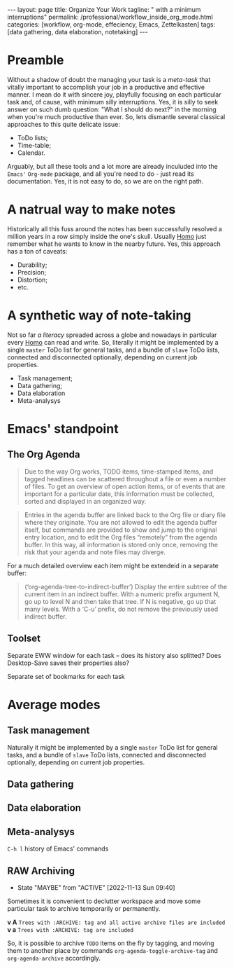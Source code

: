 #+BEGIN_EXPORT html
---
layout: page
title: Organize Your Work
tagline: " with a minimum interruptions"
permalink: /professional/workflow_inside_org_mode.html
categories: [workflow, org-mode, effeciency, Emacs, Zettelkasten]
tags: [data gathering, data elaboration, notetaking]
---
#+END_EXPORT

#+STARTUP: showall indent
#+OPTIONS: tags:nil num:nil \n:nil @:t ::t |:t ^:{} _:{} *:t
#+TOC: headlines 2
#+PROPERTY:header-args :results output :exports both :eval no-export
#+CATEGORY: Workflow
#+TODO: RAW INIT TODO ACTIVE | MAYBE DONE CLOSED

* Preamble

Without a shadow of doubt the managing your task is a /meta-task/ that
vitally important to accomplish your job in a productive and effective
manner. I mean do it with sincere joy, playfully focusing on each
particular task and, of cause, with minimum silly interruptions. Yes,
it is silly to seek answer on such dumb question: "What I should do
next?" in the morning when you're much productive than ever. So, lets
dismantle several classical approaches to this quite delicate issue:

+ ToDo lists;
+ Time-table;
+ Calendar.

Arguably, but all these tools and a lot more are already inculuded
into the ~Emacs'~ ~Org-mode~ package, and all you're need to do - just
read its documentation. Yes, it is not easy to do, so we are on the
right path.

* A natrual way to make notes

Historically all this fuss around the notes has been successfully
resolved a million years in a row simply inside the one's
skull. Usually _Homo_ just remember what he wants to know in the
nearby future. Yes, this approach has a ton of caveats:

- Durability;
- Precision;
- Distortion;
- etc.

* A synthetic way of note-taking

Not so far /a literacy/ spreaded across a globe and nowadays in
particular every _Homo_ can read and write. So, literally it might be
implemented by a single ~master~ ToDo list for general tasks, and a
bundle of ~slave~ ToDo lists, connected and disconnected optionally,
depending on current job properties.

 + Task management;
 + Data gathering;
 + Data elaboration
 + Meta-analysys

* Emacs' standpoint

** The Org Agenda

#+begin_quote
Due to the way Org works, TODO items, time-stamped items, and tagged
headlines can be scattered throughout a file or even a number of
files.  To get an overview of open action items, or of events that are
important for a particular date, this information must be collected,
sorted and displayed in an organized way.
#+end_quote


#+begin_quote
Entries in the agenda buffer are linked back to the Org file or diary
file where they originate.  You are not allowed to edit the agenda
buffer itself, but commands are provided to show and jump to the
original entry location, and to edit the Org files “remotely” from the
agenda buffer.  In this way, all information is stored only once,
removing the risk that your agenda and note files may diverge.
#+end_quote

For a much detailed overview each item might be extendeid in a
separate buffer:

#+begin_quote
(‘org-agenda-tree-to-indirect-buffer’)
     Display the entire subtree of the current item in an indirect
     buffer.  With a numeric prefix argument N, go up to level N and
     then take that tree.  If N is negative, go up that many levels.
     With a ‘C-u’ prefix, do not remove the previously used indirect
     buffer.
#+end_quote

** Toolset

Separate EWW window for each task  -- does its history also splitted?
Does Desktop-Save saves their properties also?



Separate set of bookmarks for each task

* Average modes

** Task management

Naturally it might be implemented by a single ~master~ ToDo list for
general tasks, and a bundle of ~slave~ ToDo lists, connected and
disconnected optionally, depending on current job properties.

** Data gathering

** Data elaboration

** Meta-analysys

~C-h l~ history of Emacs' commands 

** RAW Archiving
SCHEDULED: <2022-11-20 Sun .+1w>
:PROPERTIES:
:LAST_REPEAT: [2022-11-13 Sun 09:40]
:END:
- State "MAYBE"      from "ACTIVE"     [2022-11-13 Sun 09:40]
:LOGBOOK:
CLOCK: [2022-11-11 Fri 09:21]--[2022-11-11 Fri 09:50] =>  0:29
:END:

Sometimes it is convenient to declutter workspace and move some
particular task to archive temporarily or permanently.

*v A*
=Trees with :ARCHIVE: tag and all active archive files are included=
*v a*
=Trees with :ARCHIVE: tag are included=

So, it is possible to archive ~TODO~ items on the fly by tagging, and
moving them to another place by commands ~org-agenda-toggle-archive-tag~
and ~org-agenda-archive~ accordingly.

* Notes                                                      :noexport:notes:
 - GitHub.io with Jekyll data representation might be ideal for
   meta-analysys already collected data




** TODO [#B] Fleeting Notes elaboration
SCHEDULED: <2022-11-15 Tue>
:PROPERTIES:
:CATEGORY: Old Notes
:END:
:LOGBOOK:
CLOCK: [2022-11-06 Sun 12:50]--[2022-11-06 Sun 13:06] =>  0:16
:END:

Hide and seek game inside all my projects

Extend key-chords

digital-analogous perceptron

Bookmark+ as a local Wiki

Average checksum in the DrinkMarket store

wys fix on the last pages


odious

одиозный

adjective
 1. одиозный (odious)
 2. ненавистный (hated, hateful, odious, abhorrent, accursed, accurst)
 3. отвратительный (disgusting, hideous, heinous, abominable, revolting, odious)
 4. гнусный (vile, abominable, heinous, nefarious, odious, wretched)

DEFINITION

adjective
 1. extremely unpleasant; repulsive.
    "a pretty odious character"


https://exercism.org/  Programming classes
https://convertkit.com The creator marketing platform
https://boosty.to/mi3ch Critical Thinking on Russian
https://perell.com David Perell
https://readingworldmagazine.com/emacs/2021-11-07-emacs-how-to-find-just-about-anything-on-your-computer-1/


conventional wisdom
spotting bias

     |----------+---------------------|
     | Sequence | Expands to          |
     |----------+---------------------|
     | <s       | #+BEGIN_SRC         |
     | <e       | #+BEGIN_EXAMPLE     |
     | <q       | #+BEGIN_QUOTE       |
     | <v       | #+BEGIN_VERSE       |
     | <V       | #+BEGIN_VERBATIM    |
     | <c       | #+BEGIN_CENTER      |
     | <l       | #+BEGIN_LaTeX       |
     | <L       | #+LaTeX             |
     | <h       | #+BEGIN_EXPORT html |
     | <H       | #+HTML              |
     | <a       | #+BEGIN_ASCII       |
     | <A       | #+ASCII:            |
     | <i       | #+INDEX:            |
     | <I       | #+INCLUDE:          |
     |----------+---------------------|


What is org-store-link?
2022-01-26-zettelkasten.org

Robert Pirsig book

 * Notes :noexport:notes:
section as a set of fleeting notes for further elaboration

Intro
Starting out
Getting better
Unfair advantages
How to grow your audience
Monetisation

** RAW Internal and external
SCHEDULED: <2022-11-10 Thu>
- Note taken on [2022-11-04 Fri 10:47] \\
  This is the first sample of innate ~Org~ =Note=
[[info:org#Link Format][links for Zettelkasten]]
